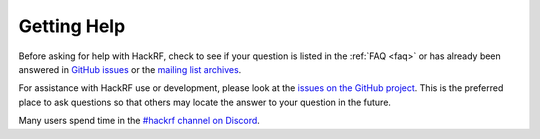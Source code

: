================================================
Getting Help
================================================

Before asking for help with HackRF, check to see if your question is listed in the :ref:`FAQ <faq>` or has already been answered in `GitHub issues <https://github.com/mossmann/hackrf/issues>`__ or the `mailing list archives <https://pairlist9.pair.net/pipermail/hackrf-dev/>`__.

For assistance with HackRF use or development, please look at the `issues on the GitHub project <https://github.com/mossmann/hackrf/issues>`__. This is the preferred place to ask questions so that others may locate the answer to your question in the future.

Many users spend time in the `#hackrf channel on Discord <https://discord.gg/rsfMw3rsU8>`__. 
